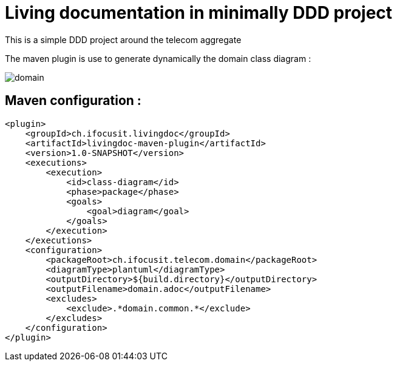 :imagesdir: images

= Living documentation in minimally DDD project

This is a simple DDD project around the telecom aggregate

The maven plugin is use to generate dynamically the domain class diagram :

image::domain.png[]

== Maven configuration :
[source,xml]
----
<plugin>
    <groupId>ch.ifocusit.livingdoc</groupId>
    <artifactId>livingdoc-maven-plugin</artifactId>
    <version>1.0-SNAPSHOT</version>
    <executions>
        <execution>
            <id>class-diagram</id>
            <phase>package</phase>
            <goals>
                <goal>diagram</goal>
            </goals>
        </execution>
    </executions>
    <configuration>
        <packageRoot>ch.ifocusit.telecom.domain</packageRoot>
        <diagramType>plantuml</diagramType>
        <outputDirectory>${build.directory}</outputDirectory>
        <outputFilename>domain.adoc</outputFilename>
        <excludes>
            <exclude>.*domain.common.*</exclude>
        </excludes>
    </configuration>
</plugin>
----
